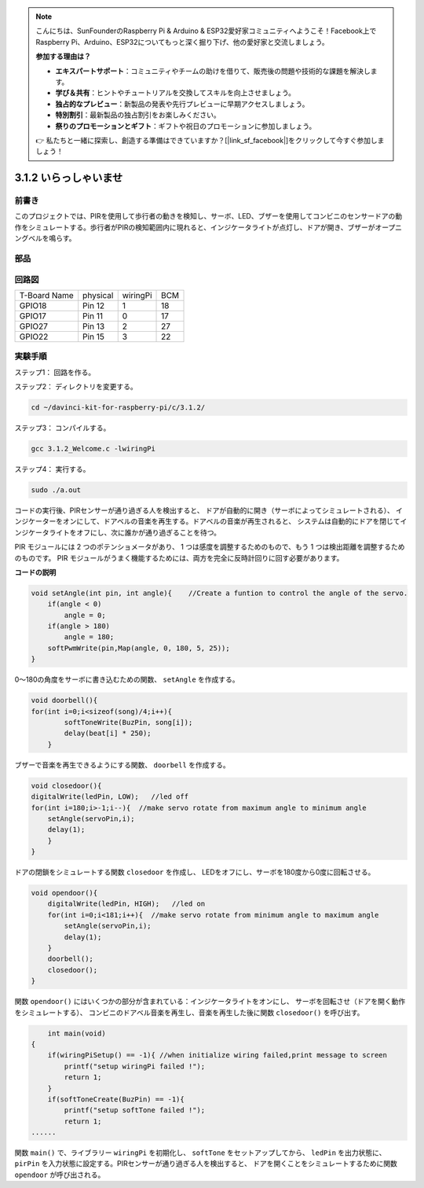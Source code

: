 .. note::

    こんにちは、SunFounderのRaspberry Pi & Arduino & ESP32愛好家コミュニティへようこそ！Facebook上でRaspberry Pi、Arduino、ESP32についてもっと深く掘り下げ、他の愛好家と交流しましょう。

    **参加する理由は？**

    - **エキスパートサポート**：コミュニティやチームの助けを借りて、販売後の問題や技術的な課題を解決します。
    - **学び＆共有**：ヒントやチュートリアルを交換してスキルを向上させましょう。
    - **独占的なプレビュー**：新製品の発表や先行プレビューに早期アクセスしましょう。
    - **特別割引**：最新製品の独占割引をお楽しみください。
    - **祭りのプロモーションとギフト**：ギフトや祝日のプロモーションに参加しましょう。

    👉 私たちと一緒に探索し、創造する準備はできていますか？[|link_sf_facebook|]をクリックして今すぐ参加しましょう！

3.1.2 いらっしゃいませ
======================

前書き
-------------

このプロジェクトでは、PIRを使用して歩行者の動きを検知し、サーボ、LED、ブザーを使用してコンビニのセンサードアの動作をシミュレートする。歩行者がPIRの検知範囲内に現れると、インジケータライトが点灯し、ドアが開き、ブザーがオープニングベルを鳴らす。

部品
---------------

.. image:: ../img/list_Welcome.png
    :align: center

回路図
-------------------

============ ======== ======== ===
T-Board Name physical wiringPi BCM
GPIO18       Pin 12   1        18
GPIO17       Pin 11   0        17
GPIO27       Pin 13   2        27
GPIO22       Pin 15   3        22
============ ======== ======== ===

.. image:: ../img/Schematic_three_one2.png
   :align: center

実験手順
-------------------------

ステップ1： 回路を作る。

.. image:: ../img/image239.png    
    :width: 800
    :align: center


ステップ2： ディレクトリを変更する。

.. raw:: html

   <run></run>

.. code-block:: 

    cd ~/davinci-kit-for-raspberry-pi/c/3.1.2/

ステップ3： コンパイルする。

.. raw:: html

   <run></run>

.. code-block:: 

    gcc 3.1.2_Welcome.c -lwiringPi

ステップ4： 実行する。

.. raw:: html

   <run></run>

.. code-block:: 

    sudo ./a.out

コードの実行後、PIRセンサーが通り過ぎる人を検出すると、
ドアが自動的に開き（サーボによってシミュレートされる）、
インジケーターをオンにして、ドアベルの音楽を再生する。ドアベルの音楽が再生されると、
システムは自動的にドアを閉じてインジケータライトをオフにし、次に誰かが通り過ぎることを待つ。

PIR モジュールには 2 つのポテンショメータがあり、
1 つは感度を調整するためのもので、もう 1 つは検出距離を調整するためのものです。 
PIR モジュールがうまく機能するためには、両方を完全に反時計回りに回す必要があります。


**コードの説明**

.. code-block:: c

    void setAngle(int pin, int angle){    //Create a funtion to control the angle of the servo.
        if(angle < 0)
            angle = 0;
        if(angle > 180)
            angle = 180;
        softPwmWrite(pin,Map(angle, 0, 180, 5, 25));   
    } 

0〜180の角度をサーボに書き込むための関数、 ``setAngle`` を作成する。

.. code-block:: c

    void doorbell(){
    for(int i=0;i<sizeof(song)/4;i++){
            softToneWrite(BuzPin, song[i]); 
            delay(beat[i] * 250);
        }

ブザーで音楽を再生できるようにする関数、 ``doorbell`` を作成する。

.. code-block:: c

    void closedoor(){
    digitalWrite(ledPin, LOW);   //led off
    for(int i=180;i>-1;i--){  //make servo rotate from maximum angle to minimum angle
        setAngle(servoPin,i);
        delay(1);
        }
    }

ドアの閉鎖をシミュレートする関数 ``closedoor`` を作成し、
LEDをオフにし、サーボを180度から0度に回転させる。

.. code-block:: c

    void opendoor(){
        digitalWrite(ledPin, HIGH);   //led on
        for(int i=0;i<181;i++){  //make servo rotate from minimum angle to maximum angle
            setAngle(servoPin,i);
            delay(1);
        }
        doorbell();
        closedoor();
    }

関数 ``opendoor()`` にはいくつかの部分が含まれている：インジケータライトをオンにし、
サーボを回転させ（ドアを開く動作をシミュレートする）、
コンビニのドアベル音楽を再生し、音楽を再生した後に関数 ``closedoor()`` を呼び出す。

.. code-block:: c

        int main(void)
    {
        if(wiringPiSetup() == -1){ //when initialize wiring failed,print message to screen
            printf("setup wiringPi failed !");
            return 1;
        }
        if(softToneCreate(BuzPin) == -1){
            printf("setup softTone failed !");
            return 1;
    ......

関数 ``main()`` で、ライブラリー ``wiringPi`` を初期化し、
``softTone`` をセットアップしてから、 ``ledPin`` を出力状態に、
``pirPin`` を入力状態に設定する。PIRセンサーが通り過ぎる人を検出すると、
ドアを開くことをシミュレートするために関数 ``opendoor`` が呼び出される。
